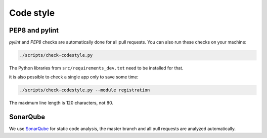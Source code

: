 .. _codestyle:

==========
Code style
==========

PEP8 and pylint
---------------

`pylint` and `PEP8` checks are automatically done for all pull requests.
You can also run these checks on your machine:

.. code-block:: none

   ./scripts/check-codestyle.py

The Python libraries from ``src/requirements_dev.txt`` need to be installed for that.

it is also possible to check a single app only to save some time:

.. code-block:: none

   ./scripts/check-codestyle.py --module registration

The maximum line length is 120 characters, not 80.

SonarQube
---------

We use `SonarQube <https://sonarcloud.io/dashboard?id=helfertool_helfertool>`_ for static code analysis,
the master branch and all pull requests are analyzed automatically.
